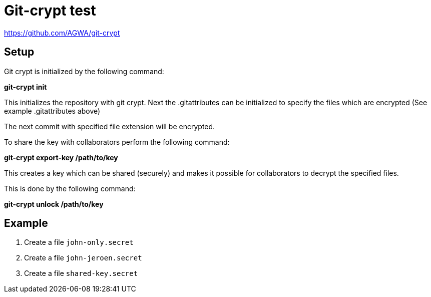 = Git-crypt test



https://github.com/AGWA/git-crypt

== Setup

Git crypt is initialized by the following command:

**git-crypt init**

This initializes the repository with git crypt. Next the .gitattributes can be initialized to specify the files which are encrypted
(See example .gitattributes above)

The next commit with specified file extension will be encrypted.

To share the key with collaborators perform the following command:

**git-crypt export-key /path/to/key**

This creates a key which can be shared (securely) and makes it possible for collaborators to decrypt the specified files.

This is done by the following command:

**git-crypt unlock /path/to/key**


== Example


. Create a file `john-only.secret`
. Create a file `john-jeroen.secret`
. Create a file `shared-key.secret`

